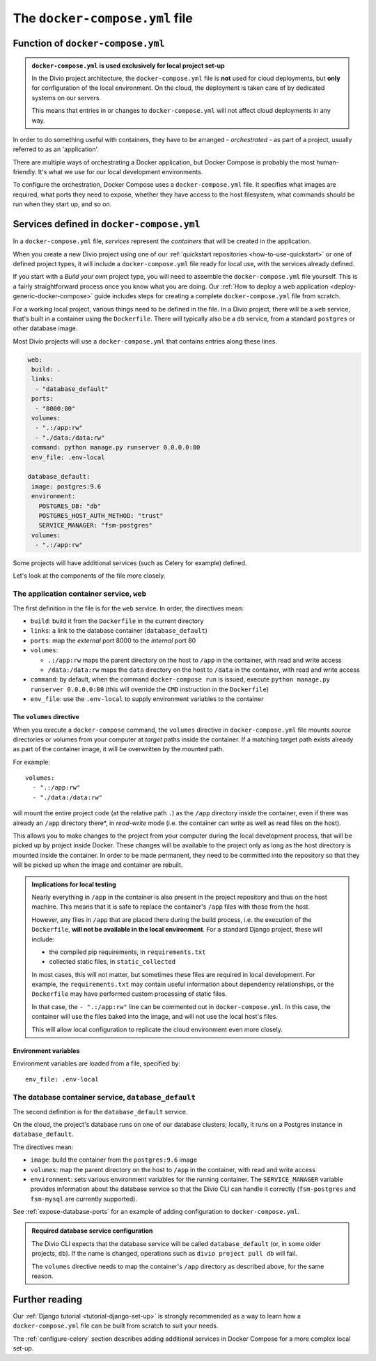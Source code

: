 ..  Do not change this or document name
    Referred to by: error message in Divio CLI (forthcoming)
    Where: error message caused by failure to find app directory of default_database container
    As: https://docs.divio.com/en/latest/reference/docker-docker-compose/#required-database-service-configuration


.. _docker-compose-yml-reference:

The ``docker-compose.yml`` file
===============================

.. _docker-compose-local:

Function of ``docker-compose.yml``
------------------------------------------------------------

..  admonition:: ``docker-compose.yml`` is used exclusively for local project set-up

    In the Divio project architecture, the ``docker-compose.yml`` file is **not** used for cloud deployments, but
    **only** for configuration of the local environment. On the cloud, the deployment is taken care of by dedicated
    systems on our servers.

    This means that entries in or changes to ``docker-compose.yml`` will not affect cloud deployments in any way.

In order to do something useful with containers, they have to be arranged - *orchestrated* - as
part of a project, usually referred to as an 'application'.

There are multiple ways of orchestrating a Docker application, but Docker Compose is probably the most human-friendly.
It's what we use for our local development environments.

To configure the orchestration, Docker Compose uses a ``docker-compose.yml`` file. It specifies what images are
required, what ports they need to expose, whether they have access to the host filesystem, what commands should be run
when they start up, and so on.


Services defined in ``docker-compose.yml``
------------------------------------------------

In a ``docker-compose.yml`` file, *services* represent the *containers* that will be created in the application.

When you create a new Divio project using one of our :ref:`quickstart repositories <how-to-use-quickstart>` or one of
defined project types, it will include a ``docker-compose.yml`` file ready for local use, with the services already
defined.

If you start with a *Build your own* project type, you will need to assemble the ``docker-compose.yml`` file yourself.
This is a fairly straightforward process once you know what you are doing. Our :ref:`How to deploy a web application
<deploy-generic-docker-compose>` guide includes steps for creating a complete ``docker-compose.yml`` file from scratch.

For a working local project, various things need to be defined in the file. In a Divio project, there will be a ``web``
service, that's built in a container using the ``Dockerfile``. There will typically also be a ``db`` service, from a
standard ``postgres`` or other database image.

Most Divio projects will use a ``docker-compose.yml`` that contains entries along these lines.

..  code-block:: yaml

    web:
     build: .
     links:
      - "database_default"
     ports:
      - "8000:80"
     volumes:
      - ".:/app:rw"
      - "./data:/data:rw"
     command: python manage.py runserver 0.0.0.0:80
     env_file: .env-local

    database_default:
     image: postgres:9.6
     environment:
       POSTGRES_DB: "db"
       POSTGRES_HOST_AUTH_METHOD: "trust"
       SERVICE_MANAGER: "fsm-postgres"
     volumes:
      - ".:/app:rw"

Some projects will have additional services (such as Celery for example) defined.

Let's look at the components of the file more closely.


.. _docker-compose-web:

The application container service, ``web``
~~~~~~~~~~~~~~~~~~~~~~~~~~~~~~~~~~~~~~~~~~~


The first definition in the file is for the ``web`` service. In order, the
directives mean:

* ``build``: build it from the ``Dockerfile`` in the current directory
* ``links``: a link to the database container (``database_default``)
* ``ports``: map the *external* port 8000 to the *internal* port 80
* ``volumes``:

  * ``.:/app:rw`` maps the parent directory on the host to ``/app`` in the container, with
    read and write access
  * ``/data:/data:rw`` maps the ``data`` directory on the host to ``/data`` in the container,
    with read and write access

* ``command``: by default, when the command ``docker-compose run`` is issued,
  execute ``python manage.py runserver 0.0.0.0:80`` (this will override the ``CMD`` instruction in the ``Dockerfile``)
* ``env_file``: use the ``.env-local`` to supply environment variables to the
  container

.. _docker-compose-volumes:

The ``volumes`` directive
^^^^^^^^^^^^^^^^^^^^^^^^^

When you execute a ``docker-compose`` command, the ``volumes`` directive in ``docker-compose.yml`` file mounts *source*
directories or volumes from your computer at *target* paths inside the container. If a matching target path exists
already as part of the container image, it will be overwritten by the mounted path.

For example::

    volumes:
      - ".:/app:rw"
      - "./data:/data:rw"

will mount the entire project code (at the relative path ``.``) as the ``/app`` directory inside the container, even
if there was already an ``/app`` directory there*, in *read-write* mode (i.e. the container can write as well as
read files on the host).

This allows you to make changes to the project from your computer during the local development process, that will be
picked up by project inside Docker. These changes will be available to the project only as long as the host directory
is mounted inside the container. In order to be made permanent, they need to be committed into the repository so that
they will be picked up when the image and container are rebuilt.

..  admonition:: Implications for local testing

    Nearly everything in ``/app`` in the container is also present in the project repository and thus on the host
    machine. This means that it is safe to replace the container's ``/app`` files with those from the host.

    However, any files in ``/app`` that are placed there during the build process, i.e. the execution of the
    ``Dockerfile``, **will not be available in the local environment**. For a standard Django project, these will
    include:

    * the compiled pip requirements, in ``requirements.txt``
    * collected static files, in ``static_collected``

    In most cases, this will not matter, but sometimes these files are required in local development. For example, the
    ``requirements.txt`` may contain useful information about dependency relationships, or the ``Dockerfile`` may have
    performed custom processing of static files.

    In that case, the ``- ".:/app:rw"`` line can be commented out in ``docker-compose.yml``. In this case, the
    container will use the files baked into the image, and will not use the local host's files.

    This will allow local configuration to replicate the cloud environment even more closely.


.. _docker-compose-env:

Environment variables
^^^^^^^^^^^^^^^^^^^^^

Environment variables are loaded from a file, specified by::

  env_file: .env-local


The database container service, ``database_default``
~~~~~~~~~~~~~~~~~~~~~~~~~~~~~~~~~~~~~~~~~~~~~~~~~~~~~~

The second definition is for the ``database_default`` service.

On the cloud, the project's database runs on one of our database clusters; locally, it runs on a Postgres instance in
``database_default``.

The directives mean:

* ``image``: build the container from the ``postgres:9.6`` image
* ``volumes``: map the parent directory on the host to ``/app`` in the
  container, with read and write access
* ``environment``: sets various environment variables for the running container. The ``SERVICE_MANAGER`` variable
  provides information about the database service so that the Divio CLI can handle it correctly (``fsm-postgres`` and
  ``fsm-mysql`` are currently supported).


See :ref:`expose-database-ports` for an example of adding configuration to
``docker-compose.yml``.

..  Do not change this section name
    Referred to by: error message in Divio CLI (forthcoming)
    Where: error message caused by failure to find app directory of default_database container
    As: https://docs.divio.com/en/latest/reference/docker-docker-compose/#required-database-service-configuration

..  _database-default:

..  admonition:: Required database service configuration

    The Divio CLI expects that the database service will be called ``database_default`` (or, in some older projects,
    ``db``). If the name is changed, operations such as ``divio project pull db`` will fail.

    The ``volumes`` directive needs to map the container's ``/app`` directory as described above, for the same reason.


Further reading
---------------

Our :ref:`Django tutorial <tutorial-django-set-up>` is strongly recommended as a way to learn how a
``docker-compose.yml`` file can be built from scratch to suit your needs.

The :ref:`configure-celery` section describes adding additional services in Docker Compose for a more complex local
set-up.
